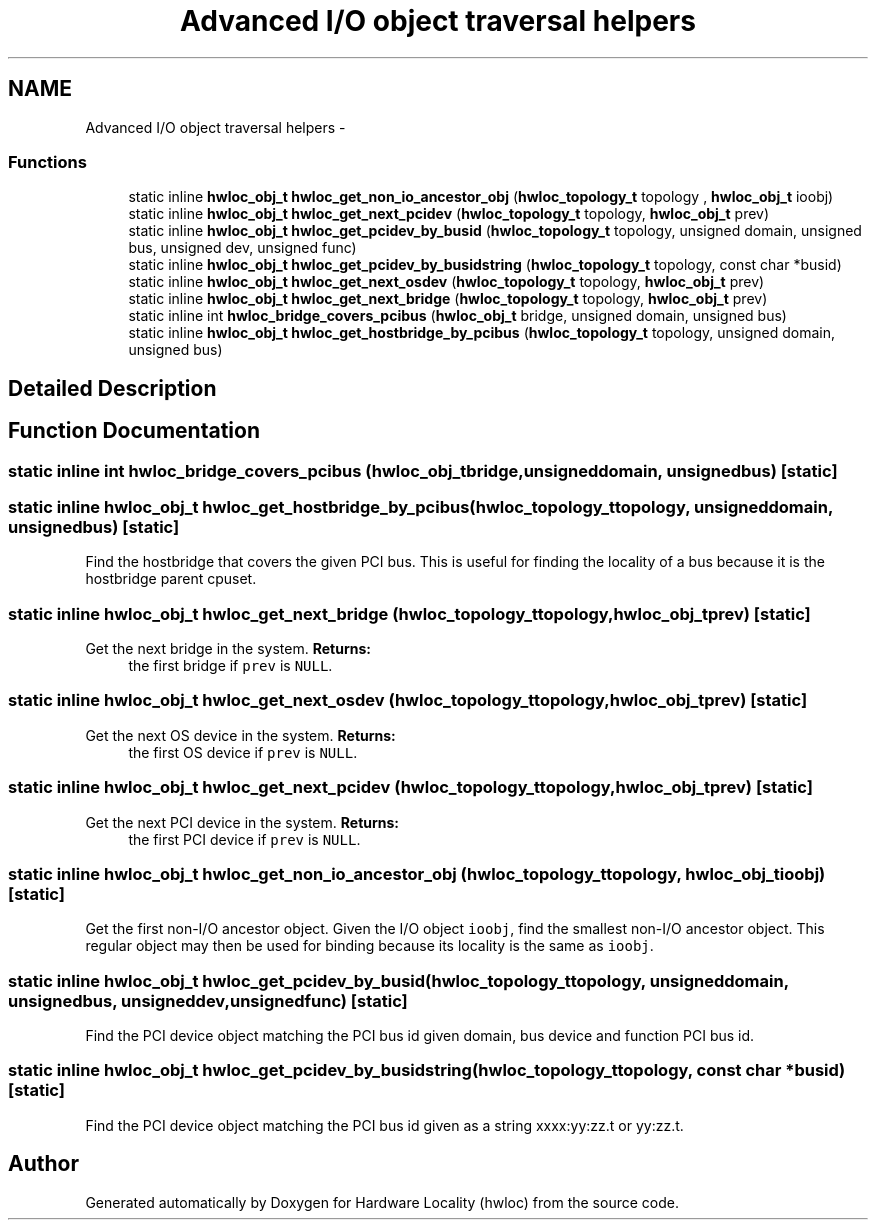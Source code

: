 .TH "Advanced I/O object traversal helpers" 3 "Mon Dec 3 2012" "Version 1.6" "Hardware Locality (hwloc)" \" -*- nroff -*-
.ad l
.nh
.SH NAME
Advanced I/O object traversal helpers \- 
.SS "Functions"

.in +1c
.ti -1c
.RI "static inline \fBhwloc_obj_t\fP \fBhwloc_get_non_io_ancestor_obj\fP (\fBhwloc_topology_t\fP topology , \fBhwloc_obj_t\fP ioobj)"
.br
.ti -1c
.RI "static inline \fBhwloc_obj_t\fP \fBhwloc_get_next_pcidev\fP (\fBhwloc_topology_t\fP topology, \fBhwloc_obj_t\fP prev)"
.br
.ti -1c
.RI "static inline \fBhwloc_obj_t\fP \fBhwloc_get_pcidev_by_busid\fP (\fBhwloc_topology_t\fP topology, unsigned domain, unsigned bus, unsigned dev, unsigned func)"
.br
.ti -1c
.RI "static inline \fBhwloc_obj_t\fP \fBhwloc_get_pcidev_by_busidstring\fP (\fBhwloc_topology_t\fP topology, const char *busid)"
.br
.ti -1c
.RI "static inline \fBhwloc_obj_t\fP \fBhwloc_get_next_osdev\fP (\fBhwloc_topology_t\fP topology, \fBhwloc_obj_t\fP prev)"
.br
.ti -1c
.RI "static inline \fBhwloc_obj_t\fP \fBhwloc_get_next_bridge\fP (\fBhwloc_topology_t\fP topology, \fBhwloc_obj_t\fP prev)"
.br
.ti -1c
.RI "static inline int \fBhwloc_bridge_covers_pcibus\fP (\fBhwloc_obj_t\fP bridge, unsigned domain, unsigned bus)"
.br
.ti -1c
.RI "static inline \fBhwloc_obj_t\fP \fBhwloc_get_hostbridge_by_pcibus\fP (\fBhwloc_topology_t\fP topology, unsigned domain, unsigned bus)"
.br
.in -1c
.SH "Detailed Description"
.PP 

.SH "Function Documentation"
.PP 
.SS "static inline int hwloc_bridge_covers_pcibus (\fBhwloc_obj_t\fPbridge, unsigneddomain, unsignedbus)\fC [static]\fP"

.SS "static inline \fBhwloc_obj_t\fP hwloc_get_hostbridge_by_pcibus (\fBhwloc_topology_t\fPtopology, unsigneddomain, unsignedbus)\fC [static]\fP"

.PP
Find the hostbridge that covers the given PCI bus\&. This is useful for finding the locality of a bus because it is the hostbridge parent cpuset\&. 
.SS "static inline \fBhwloc_obj_t\fP hwloc_get_next_bridge (\fBhwloc_topology_t\fPtopology, \fBhwloc_obj_t\fPprev)\fC [static]\fP"

.PP
Get the next bridge in the system\&. \fBReturns:\fP
.RS 4
the first bridge if \fCprev\fP is \fCNULL\fP\&. 
.RE
.PP

.SS "static inline \fBhwloc_obj_t\fP hwloc_get_next_osdev (\fBhwloc_topology_t\fPtopology, \fBhwloc_obj_t\fPprev)\fC [static]\fP"

.PP
Get the next OS device in the system\&. \fBReturns:\fP
.RS 4
the first OS device if \fCprev\fP is \fCNULL\fP\&. 
.RE
.PP

.SS "static inline \fBhwloc_obj_t\fP hwloc_get_next_pcidev (\fBhwloc_topology_t\fPtopology, \fBhwloc_obj_t\fPprev)\fC [static]\fP"

.PP
Get the next PCI device in the system\&. \fBReturns:\fP
.RS 4
the first PCI device if \fCprev\fP is \fCNULL\fP\&. 
.RE
.PP

.SS "static inline \fBhwloc_obj_t\fP hwloc_get_non_io_ancestor_obj (\fBhwloc_topology_t\fP topology, \fBhwloc_obj_t\fPioobj)\fC [static]\fP"

.PP
Get the first non-I/O ancestor object\&. Given the I/O object \fCioobj\fP, find the smallest non-I/O ancestor object\&. This regular object may then be used for binding because its locality is the same as \fCioobj\fP\&. 
.SS "static inline \fBhwloc_obj_t\fP hwloc_get_pcidev_by_busid (\fBhwloc_topology_t\fPtopology, unsigneddomain, unsignedbus, unsigneddev, unsignedfunc)\fC [static]\fP"

.PP
Find the PCI device object matching the PCI bus id given domain, bus device and function PCI bus id\&. 
.SS "static inline \fBhwloc_obj_t\fP hwloc_get_pcidev_by_busidstring (\fBhwloc_topology_t\fPtopology, const char *busid)\fC [static]\fP"

.PP
Find the PCI device object matching the PCI bus id given as a string xxxx:yy:zz\&.t or yy:zz\&.t\&. 
.SH "Author"
.PP 
Generated automatically by Doxygen for Hardware Locality (hwloc) from the source code\&.
